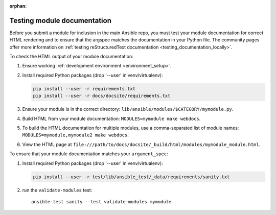 :orphan:

.. _testing_module_documentation:

****************************
Testing module documentation
****************************

Before you submit a module for inclusion in the main Ansible repo, you must test your module documentation for correct HTML rendering and to ensure that the argspec matches the documentation in your Python file. The community pages offer more information on :ref:`testing reStructuredText documentation <testing_documentation_locally>`.

To check the HTML output of your module documentation:

#. Ensure working :ref:`development environment <environment_setup>`.
#. Install required Python packages (drop '--user' in venv/virtualenv):

   .. code-block:: bash

      pip install --user -r requirements.txt
      pip install --user -r docs/docsite/requirements.txt

#. Ensure your module is in the correct directory: ``lib/ansible/modules/$CATEGORY/mymodule.py``.
#. Build HTML from your module documentation: ``MODULES=mymodule make webdocs``.
#. To build the HTML documentation for multiple modules, use a comma-separated list of module names: ``MODULES=mymodule,mymodule2 make webdocs``.
#. View the HTML page at ``file:///path/to/docs/docsite/_build/html/modules/mymodule_module.html``.

To ensure that your module documentation matches your ``argument_spec``:

#. Install required Python packages (drop '--user' in venv/virtualenv):

   .. code-block:: bash

      pip install --user -r test/lib/ansible_test/_data/requirements/sanity.txt

#. run the ``validate-modules`` test::

    ansible-test sanity --test validate-modules mymodule
